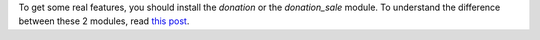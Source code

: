 To get some real features, you should install the *donation* or the *donation_sale* module.
To understand the difference between these 2 modules,
read `this post <https://github.com/OCA/donation/issues/22>`_.
